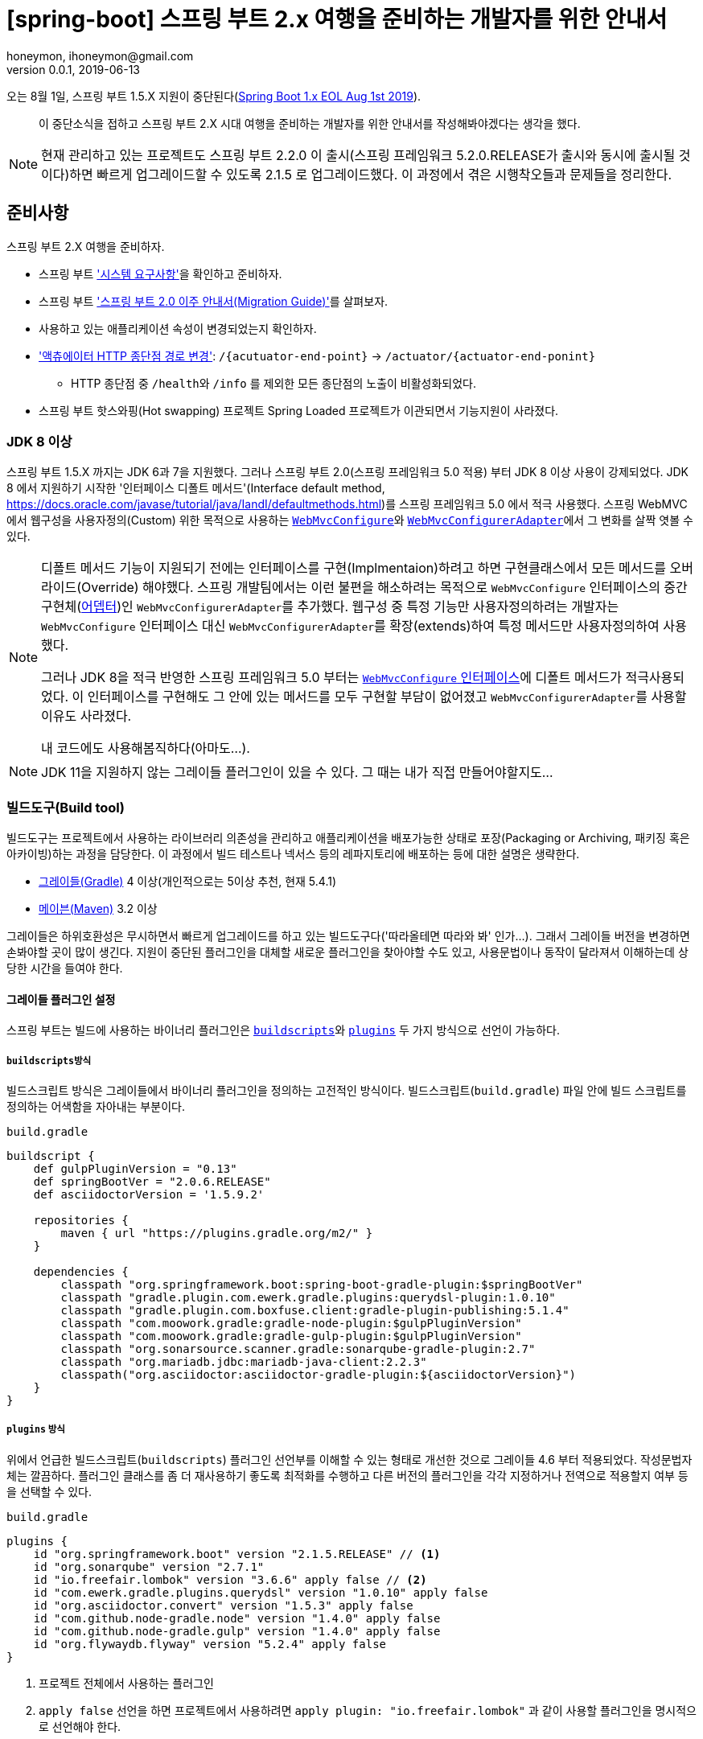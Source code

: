 = [spring-boot] 스프링 부트 2.x 여행을 준비하는 개발자를 위한 안내서
honeymon, ihoneymon@gmail.com
v0.0.1, 2019-06-13

:toc: top

:스: 스프링
:스프: {스} 프레임워크
:스부: {스} 부트

오는 8월 1일, 스프링 부트 1.5.X 지원이 중단된다(link:https://spring.io/blog/2018/07/30/spring-boot-1-x-eol-aug-1st-2019[Spring Boot 1.x EOL Aug 1st 2019]).

> 이 중단소식을 접하고 스프링 부트 2.X 시대 여행을 준비하는 개발자를 위한 안내서를 작성해봐야겠다는 생각을 했다.


[NOTE]
====
현재 관리하고 있는 프로젝트도 스프링 부트 2.2.0 이 출시(스프링 프레임워크 5.2.0.RELEASE가 출시와 동시에 출시될 것이다)하면 빠르게 업그레이드할 수 있도록 2.1.5 로 업그레이드했다. 이 과정에서 겪은 시행착오들과 문제들을 정리한다.
====

== 준비사항
스프링 부트 2.X 여행을 준비하자.

* 스프링 부트 link:https://docs.spring.io/spring-boot/docs/current/reference/htmlsingle/#getting-started-system-requirements['시스템 요구사항']을 확인하고 준비하자. 
* 스프링 부트 link:https://github.com/spring-projects/spring-boot/wiki/Spring-Boot-2.0-Migration-Guide['스프링 부트 2.0 이주 안내서(Migration Guide)']를 살펴보자.
* 사용하고 있는 애플리케이션 속성이 변경되었는지 확인하자.
* link:https://github.com/spring-projects/spring-boot/wiki/Spring-Boot-2.0-Migration-Guide#base-path['액츄에이터 HTTP 종단점 경로 변경']:  ``/{acutuator-end-point}`` -> ``/actuator/{actuator-end-ponint}``
** HTTP 종단점 중 ``/health``와 ``/info`` 를 제외한 모든 종단점의 노출이 비활성화되었다.
* 스프링 부트 핫스와핑(Hot swapping) 프로젝트 Spring Loaded 프로젝트가 이관되면서 기능지원이 사라졌다.

=== JDK 8 이상
스프링 부트 1.5.X 까지는 JDK 6과 7을 지원했다. 그러나 스프링 부트 2.0(스프링 프레임워크 5.0 적용) 부터 JDK 8 이상 사용이 강제되었다. JDK 8 에서 지원하기 시작한 '인터페이스 디폴트 메서드'(Interface default method, link:https://docs.oracle.com/javase/tutorial/java/IandI/defaultmethods.html[])를 스프링 프레임워크 5.0 에서 적극 사용했다. 스프링 WebMVC 에서 웹구성을 사용자정의(Custom) 위한 목적으로 사용하는 link:https://docs.spring.io/spring/docs/current/javadoc-api/org/springframework/web/servlet/config/annotation/WebMvcConfigurer.html[`WebMvcConfigure`]와 link:https://docs.spring.io/spring/docs/current/javadoc-api/org/springframework/web/servlet/config/annotation/WebMvcConfigurerAdapter.html[`WebMvcConfigurerAdapter`]에서 그 변화를 살짝 엿볼 수 있다.

[NOTE]
====
디폴트 메서드 기능이 지원되기 전에는 인터페이스를 구현(Implmentaion)하려고 하면 구현클래스에서 모든 메서드를 오버라이드(Override) 해야했다. 스프링 개발팀에서는 이런 불편을 해소하려는 목적으로 ``WebMvcConfigure`` 인터페이스의 중간구현체(link:https://ko.wikipedia.org/wiki/어댑터_패턴[어뎁터])인 ``WebMvcConfigurerAdapter``를 추가했다. 웹구성 중 특정 기능만 사용자정의하려는 개발자는 ``WebMvcConfigure`` 인터페이스 대신 ``WebMvcConfigurerAdapter``를 확장(extends)하여 특정 메서드만 사용자정의하여 사용했다.

그러나 JDK 8을 적극 반영한 스프링 프레임워크 5.0 부터는 link:https://github.com/spring-projects/spring-framework/blob/master/spring-webmvc/src/main/java/org/springframework/web/servlet/config/annotation/WebMvcConfigurer.java[``WebMvcConfigure`` 인터페이스]에 디폴트 메서드가 적극사용되었다. 이 인터페이스를 구현해도 그 안에 있는 메서드를 모두 구현할 부담이 없어졌고 ``WebMvcConfigurerAdapter``를 사용할 이유도 사라졌다. 

내 코드에도 사용해봄직하다(아마도...).
====

[NOTE]
====
JDK 11을 지원하지 않는 그레이들 플러그인이 있을 수 있다. 그 때는 내가 직접 만들어야할지도...
====

=== 빌드도구(Build tool)
빌드도구는 프로젝트에서 사용하는 라이브러리 의존성을 관리하고 애플리케이션을 배포가능한 상태로 포장(Packaging or Archiving, 패키징 혹은 아카이빙)하는 과정을 담당한다. 이 과정에서 빌드 테스트나 넥서스 등의 레파지토리에 배포하는 등에 대한 설명은 생략한다.

* link:https://gradle.org/[그레이들(Gradle)] 4 이상(개인적으로는 5이상 추천, 현재 5.4.1)
* link:https://maven.apache.org/[메이븐(Maven)] 3.2 이상

그레이들은 하위호환성은 무시하면서 빠르게 업그레이드를 하고 있는 빌드도구다('따라올테면 따라와 봐' 인가...). 그래서 그레이들 버전을 변경하면 손봐야할 곳이 많이 생긴다. 지원이 중단된 플러그인을 대체할 새로운 플러그인을 찾아야할 수도 있고, 사용문법이나 동작이 달라져서 이해하는데 상당한 시간을 들여야 한다. 


==== 그레이들 플러그인 설정
스프링 부트는 빌드에 사용하는 바이너리 플러그인은 link:https://docs.gradle.org/current/userguide/plugins.html#sec:old_plugin_application[`buildscripts`]와 link:https://docs.gradle.org/current/userguide/plugins.html#sec:plugins_block[`plugins`] 두 가지 방식으로 선언이 가능하다.

===== ``buildscripts``방식
빌드스크립트 방식은 그레이들에서 바이너리 플러그인을 정의하는 고전적인 방식이다. 빌드스크립트(`build.gradle`) 파일 안에 빌드 스크립트를 정의하는 어색함을 자아내는 부분이다.

.`build.gradle`
[source,groovy]
----
buildscript {
    def gulpPluginVersion = "0.13"
    def springBootVer = "2.0.6.RELEASE"
    def asciidoctorVersion = '1.5.9.2'

    repositories {
        maven { url "https://plugins.gradle.org/m2/" }
    }

    dependencies {
        classpath "org.springframework.boot:spring-boot-gradle-plugin:$springBootVer"
        classpath "gradle.plugin.com.ewerk.gradle.plugins:querydsl-plugin:1.0.10"
        classpath "gradle.plugin.com.boxfuse.client:gradle-plugin-publishing:5.1.4"
        classpath "com.moowork.gradle:gradle-node-plugin:$gulpPluginVersion"
        classpath "com.moowork.gradle:gradle-gulp-plugin:$gulpPluginVersion"
        classpath "org.sonarsource.scanner.gradle:sonarqube-gradle-plugin:2.7"
        classpath "org.mariadb.jdbc:mariadb-java-client:2.2.3"
        classpath("org.asciidoctor:asciidoctor-gradle-plugin:${asciidoctorVersion}")
    }
}
----


===== ``plugins`` 방식
위에서 언급한 빌드스크립트(`buildscripts`) 플러그인 선언부를 이해할 수 있는 형태로 개선한 것으로 그레이들 4.6 부터 적용되었다. 작성문법자체는 깔끔하다. 플러그인 클래스를 좀 더 재사용하기 좋도록 최적화를 수행하고 다른 버전의 플러그인을 각각 지정하거나 전역으로 적용할지 여부 등을 선택할 수 있다.

.`build.gradle`
[source,groovy]
----
plugins {
    id "org.springframework.boot" version "2.1.5.RELEASE" // <1>
    id "org.sonarqube" version "2.7.1"
    id "io.freefair.lombok" version "3.6.6" apply false // <2>
    id "com.ewerk.gradle.plugins.querydsl" version "1.0.10" apply false
    id "org.asciidoctor.convert" version "1.5.3" apply false
    id "com.github.node-gradle.node" version "1.4.0" apply false
    id "com.github.node-gradle.gulp" version "1.4.0" apply false
    id "org.flywaydb.flyway" version "5.2.4" apply false
}
----
<1> 프로젝트 전체에서 사용하는 플러그인
<2> ``apply false`` 선언을 하면 프로젝트에서 사용하려면 ``apply plugin: "io.freefair.lombok"`` 과 같이 사용할 플러그인을 명시적으로 선언해야 한다.

[TIP]
====
그레이들 플러그인 포탈외에 별도의 플러그인 포탈을 사용하려는 경우 ``settings.gradle`` 에서 다음과 같이 선언해야 한다.

* link:https://docs.gradle.org/current/userguide/plugins.html#sec:custom_plugin_repositories[Custom plugin repositories - Gradle]

.`settings.gradle`
[source,groovy]
----
pluginManagement {
    repositories {
        maven {
            url '../maven-repo'
        }
        gradlePluginPortal()
        ivy {
            url '../ivy-repo'
        }
    }
}
----
====

[IMPORTANT]
====
스프링 부트가 제공하는 빌드도구 플러그인은 별도의 참고문서가 존재할만큼 살펴봐야할 내용이 많다.

* link:https://docs.spring.io/spring-boot/docs/current/maven-plugin/plugin-info.html[Spring Boot Maven plugin Reference Documentation]
* link:https://docs.spring.io/spring-boot/docs/current/gradle-plugin/reference/html/[Spring Boot Gradle plugin Reference Documentation]
====

==== 그레이들 5.0 애너테이션 처리기
link:https://gradle.org/whats-new/gradle-5/['그레이들 5.0']부터 link:https://docs.gradle.org/5.0/userguide/java_plugin.html#sec:incremental_annotation_processing[애너테이션 프로세서 처리방식이 개선]되었다(link:https://docs.gradle.org/4.6/release-notes.html[실제로는 4.6부터 모습을 드러냈...]).

그래서 애너테이션을 기반으로 동작하는 롬복을 비롯한 JPA를 이용하는 Querydsl의 경우 다음과 같이 `annotationProcessor` 를 선언해야한다.

[source,groovy]
----
dependencies {
    compile("org.projectlombok:lombok")
    annotationProcessor("org.projectlombok:lombok")
    testAnnotationProcessor("org.projectlombok:lombok")
    integrationTestAnnotationProcessor("org.projectlombok:lombok") // <1>

    compile("com.querydsl:querydsl-jpa")
    annotationProcessor("com.querydsl:querydsl-jpa")
}
----
<1> 통합테스트(Integration Test)에서 사용하는 경우도 컴파일을 위해 다음과 같이 선언해야 했다(참고: link:https://docs.gradle.org/5.3.1/userguide/java_plugin.html#java_source_set_configurations[]).


==== 스프링 부트 그레이들 플러그인(spring-boot-gradle-plugin)
스프링 부트는 link:https://github.com/spring-projects/spring-boot/tree/master/spring-boot-project/spring-boot-dependencies[`spring-boot-dependencies`]를 의존성관리를 위한 BOM(Bill of Material, 라이브러리 버전을 명시한 명세서)으로 사용하고 있다. 그 덕분에 스프링 부트에서 지원하는 의존성 라이브러리의 경우는 버전을 명시하지 않아도 BOM에 등록되어있는 버전으로 일괄 관리된다. 스프링 부트를 사용한다면, 스프링 부트가 지원하지 않는 라이브러리를 제외하고는, **스프링 부트 BOM을 따르기를 권장**한다. 스프링 부트 배포에 맞춰 관련된 라이브러리에 대한 기본적인 작동 및 검증을 마쳤다고 믿고 넘어가자.

===== 실행가능한 JAR(혹은 WAR) 재포장(Repackaging, 리패키징)
스프링 부트 2.0 이 되면서 스프링 부트 그레이들 플러그인에 일부 변화가 있었다. 그 중에 하나가 이전에는 ``bootRepackage`` 태스크가 ``bootJar``(Jar 확장) 와 ``bootWar``(War 확장)로 분리되었다. 그레이들 멀티모듈 프로젝트를 사용하는 경우 의존성을 가지는 상위모듈의 경우에는 **실행가능한 JAR(혹은 WAR)**로 포장할 필요가 없다. 이 경우에는 다음과 같이 선언해야 상위모듈이 재포장되는 것을 방지한다:

[source,groovy]
----
plugins {
    id "org.springframework.boot" version "2.1.5.RELEASE"
}

project(":core") { 
    bootJar.enabled = false // <1>
    jar.enabled = true
}

project(":api-application") {   // <2>
    implementation(project(":core"))
}
----
<1> '실행가능한 JAR' 재포장 비활성화
<2> 스프링 부트 프로젝트인 경우 '실행가능한 JAR' 재포장 활성화가 기본

===== 스프링 부트 지원 라이브러리 버전 변경
``hibernate-core`` 라이브러리 ``5.2.14`` ~ ``5.3.X`` 버전 사이에서 ``@MapsId``를 사용하는 ``@OneToOne`` 엔티티 사이에서 다음과 같은 ``org.hibernate.id.IdentifierGenerationException: attempted to assign id from null one-to-one property``예외가 발생할 수 있다.

[source,console]
----
Caused by: org.hibernate.id.IdentifierGenerationException: attempted to assign id from null one-to-one property [io.honeymon.Honeymon.bankAccount]
    at org.hibernate.id.ForeignGenerator.generate(ForeignGenerator.java:90)
    at org.hibernate.event.internal.AbstractSaveEventListener.saveWithGeneratedId(AbstractSaveEventListener.java:105)
    at org.hibernate.jpa.event.internal.core.JpaMergeEventListener.saveWithGeneratedId(JpaMergeEventListener.java:56)
    at org.hibernate.event.internal.DefaultMergeEventListener.saveTransientEntity(DefaultMergeEventListener.java:255)
    at org.hibernate.event.internal.DefaultMergeEventListener.entityIsTransient(DefaultMergeEventListener.java:235)
    at org.hibernate.event.internal.DefaultMergeEventListener.onMerge(DefaultMergeEventListener.java:173)
    at org.hibernate.internal.SessionImpl.fireMerge(SessionImpl.java:906)
    at org.hibernate.internal.SessionImpl.merge(SessionImpl.java:876)
    at org.hibernate.engine.spi.CascadingActions$6.cascade(CascadingActions.java:261)
    at org.hibernate.engine.internal.Cascade.cascadeToOne(Cascade.java:467)
    at org.hibernate.engine.internal.Cascade.cascadeAssociation(Cascade.java:392)
    at org.hibernate.engine.internal.Cascade.cascadeProperty(Cascade.java:193)
    at org.hibernate.engine.internal.Cascade.cascade(Cascade.java:126)
----

이와 관련한 하이버네이트 이슈가 있다.

* https://jira.spring.io/browse/DATAJPA-1304
* https://hibernate.atlassian.net/browse/HHH-12436
* https://hibernate.atlassian.net/browse/HHH-12842

이 이슈는 hibernate-core 5.4.X.Final 버전에서 해소되었는데 스프링 부트 2.1.5.RELEASE 까지는 ``5.3.10.Final`을 사용한다. ``build.gradle`` 에서 다음과 선언하여 ``hibernate-core`` 버전을 변경하면 문제를 피해갈 수 있다.

.``build.gradle``
[source,groovy]
----
apply plugin: "io.spring.dependency-management" // <1>
 
ext["hibernate.version"] = "5.4.2.Final" // <2>
----
<1> 스프링 부트 BOM에서 독립적으로 버전을 관리하려면 선언해줘야 한다.
<2> link:https://github.com/spring-projects/spring-boot/blob/master/spring-boot-project/spring-boot-dependencies/pom.xml[``spring-boot-dependencies/pom.xml``]에 선언되어 있는 ``hibernate.version``을 덮어쓰기 한다(``5.3.10.Final`` -> ``5.4.2.Final``).

==== 롬복(Lombok) 플러그인
자바를 사용하면 거의 필수적으로 사용하는 롬복도 그레이들 플러그인이 존재한다. 롬복 프로젝트에서도 롬복 플러그인을 사용하는 것을 권장한다.

[NOTE]
====
There is a plugin for gradle that we recommend you use; it makes deployment a breeze, works around shortcomings of gradle prior to v2.12, and makes it easy to do additional tasks, such as running the lombok eclipse installer or delomboking. The plugin is open source. Read more link:https://plugins.gradle.org/plugin/io.freefair.lombok[about the gradle-lombok plugin].

* link:https://docs.freefair.io/gradle-plugins/current/reference/#_lombok_plugins[]
====

[source,groovy]
----
apply plugin: "io.freefair.lombok" // <1>

generateLombokConfig.enabled = false // <2>
----
<1> `io.freefair.lombok` 플러그인을 사용하면 각 모듈마다 `lombok.config` 파일을 생성한다.
<2> `lombok.config` 파일 생성을 비활성화한다.

[TIP]
====
다음과 같은 방식으로 롬복을 적용할 프로젝트를 지정하는 것도 가능하다. 

[source,groovy]
----
plugins {
    // 생략
    id "io.freefair.lombok" version "3.6.6" apply false
}

subprojects {
    if (!name.startsWith("{target-module-name}")) {
        apply plugin: "io.freefair.lombok"

        generateLombokConfig.enabled = false
    }
// 생략 
}
----
====

== 변경사항
* 스프링 부트 2.0은 스프링 5 프레임워크 출시와 맞물려 있다. 스프링 5 프레임워크가 출시하면서 연관된 프로젝트의 버전업 및 일괄변경이 있었다.

[NOTE]
====
스프링 부트 2.2.0은 스프링 5.2 프레임워크가 출시되는 시점에 맞춰서 출시될 것이다.

* link:https://github.com/spring-projects/spring-boot/wiki/Spring-Boot-2.2-Release-Notes[]
====

=== 스프링 부트
==== 2.0.0.RELEASE
* 내장 JDBC 변경: `tomcat-jdbc` → `hikariCP`
+
[NOTE]
====
javax.sql.DataSource 를 참조하여 처리하는 과정에서는 큰 문제가 없으나 org.apache.tomcat.jdbc.pool.DataSource 를 참조하는 경우에는 tomcat-jdbc 의존성 추가 필요함
====

** hikariCP 의존성 제거: `spring-boot-starter-jdbc` 선언되어 있음 -> 스프링 부트에 버전관리 이관
** tomcat-jdbc 의존성 추가

* `DataSourceBuilder` 패키지 변경:  `org.springframework.boot.autoconfigure.jdbc.DataSourceBuilder` → `org.springframework.boot.jdbc.DataSourceBuilder`
* 애플리케이션 속성키 변경 여부 확인: link:https://github.com/spring-projects/spring-boot/wiki/Spring-Boot-2.0-Migration-Guide[]
* `SpringBootServletInitializer` 패키지 변경: 
`org.springframework.boot.web.support.SpringBootServletInitializer` → `org.springframework.boot.web.servlet.support.SpringBootServletInitializer``
* `AsyncRestTemplate` → `WebClient` 로 변경됨

==== 2.1.0.RELEASE
===== Groovy 의존성관리 변경 
**스프링 부트 2.1.0** 부터 groovy 버전이 2.4 -> 2.5(link:http://groovy-lang.org/releasenotes/groovy-2.5.html[])로 변경되었다. 이 과정에서 그루비 자체의 groovy-all 에 대한 정책도 변경되었다.

[NOTE]
====
그루비 2.5 가 되면서 코어 groovy jar 와 여러 개 "모듈" jar로 구성되었다. 그루비의 모듈은 자바 9 이상의 모듈과는 다르다.

모듈 구성이 변경되면서 groovy-all 이라는 편의는 제공하지 않지만 동등한 구성요소를 가져오는 all pom은 제공한다.
====

테스트 프레임워크 스폭(Spock)를 사용하기 위해 groovy-all 을 사용했었다면, 스프링 부트에서는 다음과 같이 모듈을 변경해야 한다:

.2.1.0.RELEASE 이전
[source,groovy]
----
testCompile('org.codehaus.groovy:groovy-all')
testCompile('org.spockframework:spock-core:1.1-groovy-2.4')
testCompile('org.spockframework:spock-spring:1.1-groovy-2.4')
----

.2.1.0.RELEASE 이후 - groovy-all 버전 명시
[source,groovy]
----
testCompile('org.codehaus.groovy:groovy-all:2.5.7')
testCompile('org.spockframework:spock-core:1.1-groovy-2.4')
testCompile('org.spockframework:spock-spring:1.1-groovy-2.4')
----

스프링 부트 2.1.0 이후로 groovy-all에 대한 버전을 명시하지 않으면 다음과 같은 오류를 접하게 될 것이다:

[source,console]
----
FAILURE: Build failed with an exception.
 
* What went wrong:
Could not resolve all files for configuration ':boot-spring-boot:compileClasspath'.
> Could not find org.codehaus.groovy:groovy-all:. // <1>
----
<1> 스프링 부트 2.1.0 부터는 `groovy-all` 버전을 관리하지 않는다. `groovy-all` 버전을 명시하지 않으면 위 메시지가 출력된다.

.2.1.0.RELEASE 이상
[source,groovy]
----
testCompile('org.codehaus.groovy:groovy')   // <1>
testCompile('org.codehaus.groovy:groovy-test') // <1>
testCompile('org.spockframework:spock-core:1.2-groovy-2.5')
testCompile('org.spockframework:spock-spring:1.2-groovy-2.5')
----
<1> `groovy-all` 대신 `groovy` 와 `groovy-test` 를 함께 선언하면 된다.

===== `RestTemplateBuilder` `connectTimeout`, `readTimeout` 타입변경
밀리세컨드(millisecond) 단위로 설정했던 연결시간초과(connectTimeout)과 읽기시간초과(readTimeout) 단위가 int 에서 Duration 으로 변경될 것이다.

.기존
[source,java]
----
return new RestTemplateBuilder()
        .additionalMessageConverters(getMappingJackson2HttpMessageConverter())
        .interceptors(new RequestInterceptor(properties.getApiKey()))
        .rootUri(properties.getRootUri())
        .setConnectTimeout(10_000)
        .setReadTimeout(5_000)
        .build();
----

.변경
[source,java]
----
return new RestTemplateBuilder()
        .additionalMessageConverters(getMappingJackson2HttpMessageConverter())
        .interceptors(new RequestInterceptor(properties.getApiKey()))
        .rootUri(properties.getRootUri())
        .setConnectTimeout(Duration.ofMillis(10_000))
        .setReadTimeout(Duration.ofMillis(5_000))
        .build();
----

위와 같이 Duration.ofMillis() 메서드를 이용하여 변환하면 된다.

==== 2.1.5.RELEASE
===== h2database lock 발생: DBPool 무한대기상태
* 실행환경
** Spring Boot 2.1.5.RELEASE + spring-boot-devtools 사용
** h2database 1.4.199

h2database 를 인메모리(in-memory) 형태로 테스트할 때 `spring-boot-devtools`를 사용하는 경우 `NonEmbeddedInMemoryDatabaseShutdownExecutor.destroy()` 처리 과정에서 DBPool이 종료되지 않고 대기되는 상태를 유지한다. 

테스트 종료 후 애플리케이션이 정리되면서 스프링 빈을 비활성화 하는 과정에서 `spring-dev-tools` 에 있는 `DevToolsDataSourceAutoConfiguration` 내부 클래스  `NonEmbeddedInMemoryDatabaseShutdownExecutor.destroy()`` 메서드가 `h2database TransactionCommand.update("SHUTDOWN")` 를 호출하다가 차단되면서 무한대기 상태에 빠진다. 로그를 봤을 때는 종료(SHUTDOWN)하려고 했다가 h2.engine.session 이 잠금상태여서 튕겨버린 듯 하다. 이걸 피할 수 있는 방법은

* h2database 1.4.197 사용
* h2database.1.4.199 사용시
** spring.datasource.hikari.jdbc-url 에 MV_STORE=FALSE 값을 주면 종료가 된다.
** spring-boot-devtools를 제대로 설정한다.
*** 기존
*** 변경(참고: link:https://docs.spring.io/spring-boot/docs/current/reference/htmlsingle/#using-boot-devtools[])
+
.`build.gradle`
[source,groovy]
----
configurations {
    developmentOnly
    runtimeClasspath {
        extendsFrom developmentOnly
    }
}
 
developmentOnly("org.springframework.boot:spring-boot-devtools")
----

==== 2.2.0.RELEASE
****
현재 마일스톤 4까지 출시된 상태이며 스프링 프레임워크 5.2.0.RELEASE 출시에 맞춰서 출시될 것이다.
****

=== 스프링 데이터(Spring Data)
스프링 데이터 프로젝트는 하위에 많은 모듈이 있으며, 각 모듈의 출시일이 다른 이유로 각 모듈은 서로 다른 메이저 및 마이너 버전을 가지고 있다. 호환가능한 버전을 찾을 때는 Spring Data Release Train BOM을 살펴보기 바란다.

==== Spring Data Common
* `PageRequest` 생성자 Deprecated
+
[source.java]
----
@Deprecated
public PageRequest(int page, int size) {
   this(page, size, Sort.unsorted());
}
 
@Deprecated
public PageRequest(int page, int size, Direction direction, String... properties) {
   this(page, size, Sort.by(direction, properties));
}
 
@Deprecated
public PageRequest(int page, int size, Sort sort) {
   super(page, size);
   this.sort = sort;
}
----

*`PageRequest.of(...)` 사용
+
[source,java]
----
public static PageRequest of(int page, int size) {
   return of(page, size, Sort.unsorted());
}
 
public static PageRequest of(int page, int size, Sort sort) {
   return new PageRequest(page, size, sort);
}
 
public static PageRequest of(int page, int size, Direction direction, String... properties) {
   return of(page, size, Sort.by(direction, properties));
}
----

* `CrudRepository` 변경
** `E findOne(ID id)` → `Optional<E> findById(ID id)`
** `List<E> save(Iterable<E> entities)` → `List<E> saveAll(Iterable<E> entities)`
** `void delete(Iterable<? extends T> entities)` → `void deleteAll(Iterable<? extends T> entities)`
** 참고: https://jira.spring.io/browse/DATACMNS-944

==== Spring Data JPA
* ID 생성방식 변경: 
`spring.jpa.hibernate.id.new_generator_mappings` 속성값 변경: `false` → `true`
+
[NOTE]
====
기존 생성방식을 유지하기 위해서는 해당값을 false 로 명시적 선언

* http://bit.ly/2C5yD22


스프링 부트 1.5는 `spring.jpa.hibernate.id.new_generator_mappings` 가 'FALSE'이기 때문에 하이버네이트 자동 키 생성 전략이 Native Generator가 되어 방언(`MySQL5Dialect`)에 따라 'auto_increment'가 된 것이며, 

스프링 부트 2.0에서는 'TRUE' 이기 때문에 SequenceStyleGenerator를 사용하게 되고 MySQL이 Sequence를 지원하지 않기 때문에 Table Generator가 된 것이다.
====

* 클래스명 변경: `QueryDslRepositorySupport` → `QuerydslRepositorySupport`
+
[NOTE]
====
이거 변경하는 게 은근히 귀찮다.

====

* 2.1.0 - `JpaProperties` 내에서 `HibernateProperties` 분리됨
+
[source,java]
----
@ConfigurationProperties("spring.jpa.hibernate")
public class HibernateProperties {
    //
}
----

===== Hibernate
`@MapsId` 를 사용하는 부분에서 `org.hibernate.id.IdentifierGenerationException: attempted to assign id from null one-to-one property` 라는 예외가 발생할 수 있습니다.

* 관련 이슈: https://hibernate.atlassian.net/browse/HHH-12436


* Hibernate 5.4.0.Final 패치
* 스프링 부트 2.0.0 ~ 2.1.5 을 사용하는 경우 발생 -> 스프링 부트 2.2.0 - hibernate-core:5.4.2.Final 사용
+
.``build.gradle``
[source,groovy]
----
apply plugin: "io.spring.dependency-management"
 
ext["hibernate.version"] = "5.4.2.Final"
----


== 정리
* 스프링 부트를 사용한다면 라이브러리 의존성은 스프링 부트 출시버전에 맞춰 함께 변경할 수 있도록 가급적 사용자재정의하는 것을 피하도록 하자.
** 스프링 부트 출시버전에서 지원하는 의존성 버전(link:https://docs.spring.io/spring-boot/docs/current/reference/htmlsingle/#appendix-dependency-versions[])을 확인한다.
* 스프링 부트 릴리즈 노트(link:https://github.com/spring-projects/spring-boot/wiki[])를 정독한다.
** 스프링 부트는 스프링 프레임워크의 영향을 많이 받는다. 스프링 프레임워크 릴리즈 노트도 함께 살펴보는 것이 좋다.
** 스프링 부트는 꾸준하게 리팩토링이 일어나며 link:https://docs.spring.io/spring-boot/docs/current/reference/htmlsingle/#common-application-properties['공통 애플리케이션 속성(Common application properties)'] 변경도 자주 일어난다. 출시때마다 자신이 사용하고 있는 '공통 애플리케이션 속성' 키와 값이 변경되지 않았는지 확인한다.
* 애플리케이션 구성속성은 `@ConfigurationProperties` 를 이용한 외부구성(External Configuration)으로 분리하고 하드코딩을 피한다.

== 참고
* link:https://spring.io/blog/2018/07/30/spring-boot-1-x-eol-aug-1st-2019[Spring Boot 1.x EOL Aug 1st 2019]
* link:https://docs.spring.io/spring-boot/docs/current/reference/htmlsingle/[Spring Boot Reference Documentation]
* link:https://docs.spring.io/spring-boot/docs/current/maven-plugin/plugin-info.html[Spring Boot Maven plugin Reference Documentation]
* link:https://docs.spring.io/spring-boot/docs/current/gradle-plugin/reference/html/[Spring Boot Gradle plugin Reference Documentation]
** link:https://github.com/spring-projects/spring-boot/wiki/Spring-Boot-2.0-Migration-Guide[스프링 부트 2.0 이주 안내서(Migration Guide)]
* link:https://docs.gradle.org/current/userguide/userguide.html[Gradle User Guide]
** link:https://docs.gradle.org/current/userguide/plugins.html[Using Gradle Plugins - Gradle]
** link:https://docs.gradle.org/5.3.1/userguide/java_plugin.html#java_source_set_configurations[The Java Plugin - Gradle Gradle Reference Documentation]
** link:https://docs.gradle.org/current/userguide/plugin_reference.html#header[Gradle plugin Reference]
** link:https://docs.freefair.io/gradle-plugins/current/reference/#_lombok_plugins[Gradle plugin: `io.freefair.lombok` Reference Documentation]
* link:https://projectlombok.org/features/configuration[Configuration system - lombok]
* link:https://docs.spring.io/spring-data/jpa/docs/current/reference/html/[Spring Data JPA - Reference Documentation]
* link:https://plugins.gradle.org/plugin/com.ewerk.gradle.plugins.querydsl[Querydsl plugin - Gradle]
